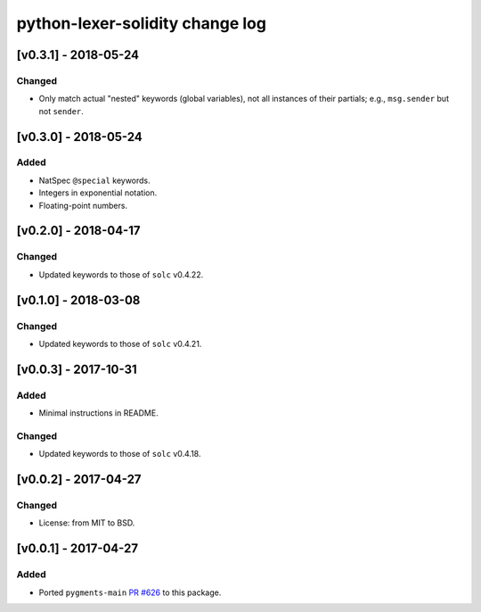 python-lexer-solidity change log
================================

[v0.3.1] - 2018-05-24
---------------------
Changed
^^^^^^^
* Only match actual "nested" keywords (global variables), not all
  instances of their partials; e.g., ``msg.sender`` but not ``sender``.


[v0.3.0] - 2018-05-24
---------------------
Added
^^^^^
* NatSpec ``@special`` keywords.
* Integers in exponential notation.
* Floating-point numbers.


[v0.2.0] - 2018-04-17
---------------------
Changed
^^^^^^^
* Updated keywords to those of ``solc`` v0.4.22.


[v0.1.0] - 2018-03-08
---------------------
Changed
^^^^^^^
* Updated keywords to those of ``solc`` v0.4.21.


[v0.0.3] - 2017-10-31
---------------------
Added
^^^^^
* Minimal instructions in README.

Changed
^^^^^^^
* Updated keywords to those of ``solc`` v0.4.18.


[v0.0.2] - 2017-04-27
---------------------
Changed
^^^^^^^
* License: from MIT to BSD.

[v0.0.1] - 2017-04-27
---------------------
Added
^^^^^
* Ported ``pygments-main`` `PR #626`_ to this package.

.. _PR #626: https://bitbucket.org/birkenfeld/pygments-main/pull-requests/626/add-solidity-lexer
